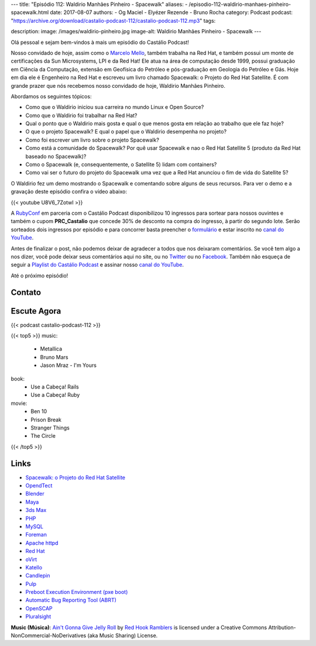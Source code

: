---
title: "Episódio 112: Waldirio Manhães Pinheiro - Spacewalk"
aliases:
- /episodio-112-waldirio-manhaes-pinheiro-spacewalk.html
date: 2017-08-07
authors:
- Og Maciel
- Elyézer Rezende
- Bruno Rocha
category: Podcast
podcast: "https://archive.org/download/castalio-podcast-112/castalio-podcast-112.mp3"
tags:

description:
image: /images/waldirio-pinheiro.jpg
image-alt: Waldirio Manhães Pinheiro - Spacewalk
---

Olá pessoal e sejam bem-vindos à mais um episódio do Castálio Podcast!

Nosso convidado de hoje, assim como o `Marcelo Mello
<http://castalio.info/episodio-102-marcelo-mello-red-hat-e-home-assistant.html>`_,
também trabalha na Red Hat, e também possui um monte de certificações da Sun
Microsystems, LPI e da Red Hat! Ele atua na área de computação desde 1999,
possui graduação em Ciência da Computação, extensão em Geofísica do Petróleo e
pós-graduação em Geologia do Petróleo e Gás. Hoje em dia ele é Engenheiro na Red Hat
e escreveu um livro chamado Spacewalk: o Projeto do Red Hat
Satellite. É com grande prazer que nós recebemos nosso convidado de hoje,
Waldirio Manhães Pinheiro.

.. more

.. raw:: html

    <div class="clearfix"></div>

Abordamos os seguintes tópicos:

* Como que o Waldirio iniciou sua carreira no mundo Linux e Open Source?
* Como que o Waldirio foi trabalhar na Red Hat?
* Qual o ponto que o Waldirio mais gosta e qual o que menos gosta em relação ao
  trabalho que ele faz hoje?
* O que o projeto Spacewalk? E qual o papel que o Waldirio desempenha no
  projeto?
* Como foi escrever um livro sobre o projeto Spacewalk?
* Como está a comunidade do Spacewalk? Por quê usar Spacewalk e nao o Red Hat
  Satellite 5 (produto da Red Hat baseado no Spacewalk)?
* Como o Spacewalk (e, consequentemente, o Satellite 5) lidam com containers?
* Como vai ser o futuro do projeto do Spacewalk uma vez que a Red Hat anunciou
  o fim de vida do Satellite 5?

O Waldirio fez um demo mostrando o Spacewalk e comentando sobre alguns de seus
recursos. Para ver o demo e a gravação deste episódio confira o vídeo abaixo:

{{< youtube U8V6_7ZotwI >}}

A `RubyConf <http://eventos.locaweb.com.br/proximos-eventos/rubyconf-2017/>`_
em parceria com o Castálio Podcast disponibilizou 10 ingressos para sortear
para nossos ouvintes e também o cupom **PRC_Castalio** que concede 30% de
desconto na compra do ingresso, à partir do segundo lote. Serão sorteados dois
ingressos por episódio e para concorrer basta preencher o `formulário
<http://bit.ly/CastalioRubyConf>`_ e estar inscrito no `canal do YouTube
<http://www.youtube.com/c/CastalioPodcast>`_.

Antes de finalizar o post, não podemos deixar de agradecer a todos que nos
deixaram comentários. Se você tem algo a nos dizer, você pode deixar seus
comentários aqui no site, ou no `Twitter <https://twitter.com/castaliopod>`_ ou
no `Facebook <https://www.facebook.com/castaliopod>`_. Também não esqueça de
seguir a `Playlist do Castálio Podcast
<https://open.spotify.com/user/elyezermr/playlist/0PDXXZRXbJNTPVSnopiMXg>`_ e
assinar nosso `canal do YouTube <http://www.youtube.com/c/CastalioPodcast>`_.

Até o próximo episódio!

Contato
-------

.. raw:: html

    <div class="row">
        <div class="col-md-6">
            <p>
            <div class="media">
            <div class="media-left">
                <img class="media-object rounded-circle img-thumbnail" src="/images/waldirio-pinheiro.jpg" alt="Waldirio Manhães Pinheiro" width="200px">
            </div>
            <div class="media-body">
                <h4 class="media-heading">Waldirio Manhães Pinheiro</h4>
                <ul class="list-unstyled">
                    <li><i class="bi bi-github"></i> <a href="https://github.com/waldirio">Github</a></li>
                    <li><i class="bi bi-globe"></i> <a href="http://www.waldirio.com.br/">Blog</a></li>
                    <li><i class="bi bi-linkedin"></i> <a href="https://www.linkedin.com/in/waldirio/">LinkeIn</a></li>
                    <li><i class="bi bi-twitter"></i> <a href="https://twitter.com/_ZoC">Twitter</a></li>
                </ul>
            </div>
            </div>
            </p>
        </div>
    </div>

Escute Agora
------------

{{< podcast castalio-podcast-112 >}}


{{< top5 >}}
music:
    * Metallica
    * Bruno Mars
    * Jason Mraz - I'm Yours
book:
    * Use a Cabeça! Rails
    * Use a Cabeça! Ruby
movie:
    * Ben 10
    * Prison Break
    * Stranger Things
    * The Circle
{{< /top5 >}}

Links
-----

* `Spacewalk: o Projeto do Red Hat Satellite`_
* `OpendTect`_
* `Blender`_
* `Maya`_
* `3ds Max`_
* `PHP`_
* `MySQL`_
* `Foreman`_
* `Apache httpd`_
* `Red Hat`_
* `oVirt`_
* `Katello`_
* `Candlepin`_
* `Pulp`_
* `Preboot Execution Environment (pxe boot)`_
* `Automatic Bug Reporting Tool (ABRT)`_
* `OpenSCAP`_
* `Pluralsight`_

.. class:: alert alert-info

    **Music (Música)**: `Ain't Gonna Give Jelly Roll`_ by `Red Hook Ramblers`_ is licensed under a Creative Commons Attribution-NonCommercial-NoDerivatives (aka Music Sharing) License.

.. Mentioned
.. _Spacewalk\: o Projeto do Red Hat Satellite:
   http://www.brasport.com.br/informatica-e-tecnologia/linux/spacewalk-o-projeto-do-red-hat-satellite/
.. _OpendTect: http://opendtect.org/
.. _Blender: https://www.blender.org/
.. _Maya: https://www.autodesk.com/products/maya/overview
.. _3ds Max: https://www.autodesk.com/products/3ds-max/overview
.. _PHP: http://php.net/
.. _MySQL: https://www.mysql.com/
.. _Foreman: https://www.theforeman.org/
.. _Apache httpd: http://httpd.apache.org/
.. _Red Hat: https://www.redhat.com/
.. _oVirt: http://www.ovirt.org/
.. _Katello: https://theforeman.org/plugins/katello/index.html
.. _Candlepin: http://www.candlepinproject.org/
.. _Pulp: http://pulpproject.org/
.. _Preboot Execution Environment (pxe boot): https://en.wikipedia.org/wiki/Preboot_Execution_Environment
.. _Automatic Bug Reporting Tool (ABRT): https://access.redhat.com/documentation/en-US/Red_Hat_Enterprise_Linux/7/html/System_Administrators_Guide/ch-abrt.html
.. _OpenSCAP: https://www.open-scap.org/
.. _Pluralsight: https://www.pluralsight.com/

.. Footer
.. _Ain't Gonna Give Jelly Roll: http://freemusicarchive.org/music/Red_Hook_Ramblers/Live__WFMU_on_Antique_Phonograph_Music_Program_with_MAC_Feb_8_2011/Red_Hook_Ramblers_-_12_-_Aint_Gonna_Give_Jelly_Roll
.. _Red Hook Ramblers: http://www.redhookramblers.com/
